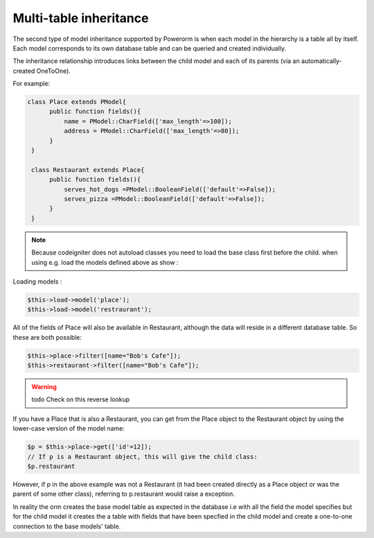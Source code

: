 
#############################
Multi-table inheritance
#############################

The second type of model inheritance supported by Powerorm is when each model in the hierarchy is a table all by itself.
Each model corresponds to its own database table and can be queried and created individually.

The inheritance relationship introduces links between the child model and each of its parents (via an automatically-created OneToOne).

For example:

.. code-block:: php

	class Place extends PModel{
	      public function fields(){
		  name = PModel::CharField(['max_length'=>100]);
		  address = PModel::CharField(['max_length'=>80]);
	      }
	 }

	 class Restaurant extends Place{
	      public function fields(){
		  serves_hot_dogs =PModel::BooleanField(['default'=>False]);
		  serves_pizza =PModel::BooleanField(['default'=>False]);
	      }
	 }

.. note::
	Because codeigniter does not autoload classes you need to load the base class first before
	the child. when using e.g. load the models defined above as show :

Loading models :

.. code-block:: php

 	$this->load->model('place');
 	$this->load->model('restraurant');

All of the fields of Place will also be available in Restaurant, although the data will reside in a
different database table. So these are both possible:

.. code-block:: php

	$this->place->filter([name="Bob's Cafe"]);
 	$this->restaurant->filter([name="Bob's Cafe"]);

.. warning:: todo Check on this reverse lookup

If you have a Place that is also a Restaurant, you can get from the Place object to the Restaurant
object by using the lower-case version of the model name:

.. code-block:: php

	$p = $this->place->get(['id'=12]);
 	// If p is a Restaurant object, this will give the child class:
 	$p.restaurant

However, if p in the above example was not a Restaurant (it had been created directly as a Place
object or was the parent of some other class), referring to p.restaurant would raise a exception.

In reality the orm creates the base model table as expected in the database i.e with all the field the model
specifies but for the child model it creates the a table with fields that have been specfied in the child model
and create a one-to-one connection to the base models' table.


